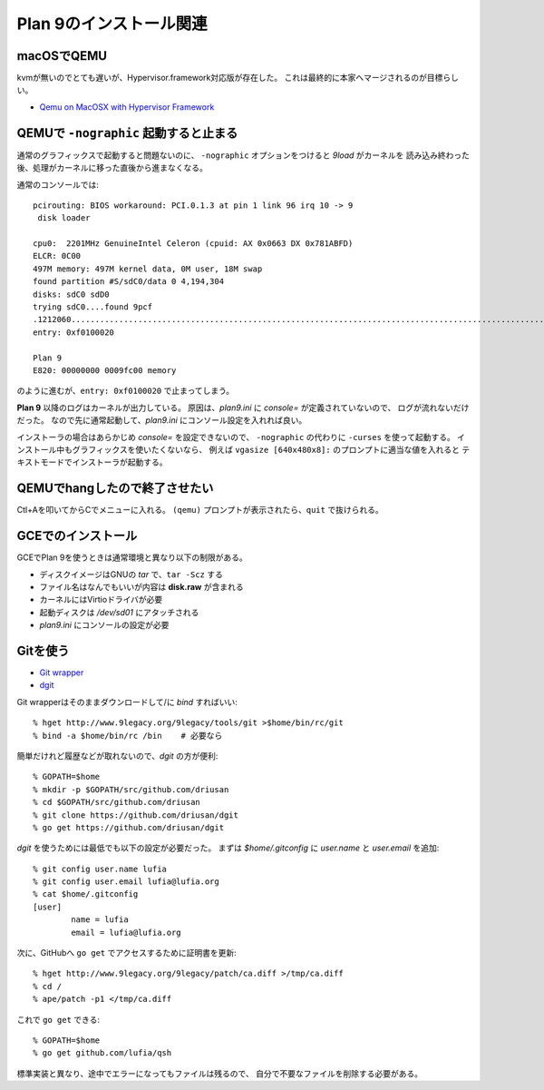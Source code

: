Plan 9のインストール関連
========================

macOSでQEMU
-----------

kvmが無いのでとても遅いが、Hypervisor.framework対応版が存在した。
これは最終的に本家へマージされるのが目標らしい。

* `Qemu on MacOSX with Hypervisor Framework <http://www.breakintheweb.com/2017/10/14/Qemu-on-MacOSX-with-Hypervisor-Framework/>`_

QEMUで ``-nographic`` 起動すると止まる
--------------------------------------

通常のグラフィックスで起動すると問題ないのに、
``-nographic`` オプションをつけると *9load* がカーネルを
読み込み終わった後、処理がカーネルに移った直後から進まなくなる。

通常のコンソールでは::

	pcirouting: BIOS workaround: PCI.0.1.3 at pin 1 link 96 irq 10 -> 9
	 disk loader

	cpu0:  2201MHz GenuineIntel Celeron (cpuid: AX 0x0663 DX 0x781ABFD)
	ELCR: 0C00
	497M memory: 497M kernel data, 0M user, 18M swap
	found partition #S/sdC0/data 0 4,194,304
	disks: sdC0 sdD0
	trying sdC0....found 9pcf
	.1212060...................................................................................................................................................+2066268.............................................................................................................................................................................................................................................................+458996=3737324
	entry: 0xf0100020

	Plan 9
	E820: 00000000 0009fc00 memory

のように進むが、``entry: 0xf0100020`` で止まってしまう。

**Plan 9** 以降のログはカーネルが出力している。
原因は、*plan9.ini* に *console=* が定義されていないので、
ログが流れないだけだった。
なので先に通常起動して、*plan9.ini* にコンソール設定を入れれば良い。

インストーラの場合はあらかじめ *console=* を設定できないので、
``-nographic`` の代わりに ``-curses`` を使って起動する。
インストール中もグラフィックスを使いたくないなら、
例えば ``vgasize [640x480x8]:`` のプロンプトに適当な値を入れると
テキストモードでインストーラが起動する。

QEMUでhangしたので終了させたい
------------------------------

Ctl+Aを叩いてからCでメニューに入れる。
``(qemu)`` プロンプトが表示されたら、``quit`` で抜けられる。

GCEでのインストール
-------------------

GCEでPlan 9を使うときは通常環境と異なり以下の制限がある。

* ディスクイメージはGNUの *tar* で、``tar -Scz`` する
* ファイル名はなんでもいいが内容は **disk.raw** が含まれる
* カーネルにはVirtioドライバが必要
* 起動ディスクは */dev/sd01* にアタッチされる
* *plan9.ini* にコンソールの設定が必要

Gitを使う
---------

.. highlight:: console

* `Git wrapper <http://www.9legacy.org/9legacy/tools/git>`_
* `dgit <https://github.com/driusan/dgit>`_

Git wrapperはそのままダウンロードして/に *bind* すればいい::

	% hget http://www.9legacy.org/9legacy/tools/git >$home/bin/rc/git
	% bind -a $home/bin/rc /bin    # 必要なら

簡単だけれど履歴などが取れないので、*dgit* の方が便利::

	% GOPATH=$home
	% mkdir -p $GOPATH/src/github.com/driusan
	% cd $GOPATH/src/github.com/driusan
	% git clone https://github.com/driusan/dgit
	% go get https://github.com/driusan/dgit

*dgit* を使うためには最低でも以下の設定が必要だった。
まずは *$home/.gitconfig* に *user.name* と *user.email* を追加::

	% git config user.name lufia
	% git config user.email lufia@lufia.org
	% cat $home/.gitconfig
	[user]
		name = lufia
		email = lufia@lufia.org

次に、GitHubへ ``go get`` でアクセスするために証明書を更新::

	% hget http://www.9legacy.org/9legacy/patch/ca.diff >/tmp/ca.diff
	% cd /
	% ape/patch -p1 </tmp/ca.diff

これで ``go get`` できる::

	% GOPATH=$home
	% go get github.com/lufia/qsh

標準実装と異なり、途中でエラーになってもファイルは残るので、
自分で不要なファイルを削除する必要がある。
